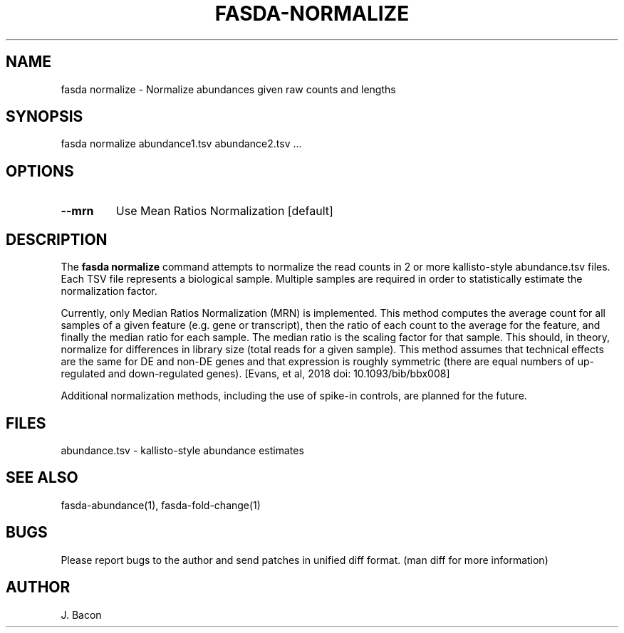 .TH FASDA-NORMALIZE 1
.SH NAME    \" Section header
.PP

fasda normalize - Normalize abundances given raw counts and lengths

\" Convention:
\" Underline anything that is typed verbatim - commands, etc.
.SH SYNOPSIS
.PP
.nf 
.na 
fasda normalize abundance1.tsv abundance2.tsv ...
.ad
.fi

.SH OPTIONS
.TP
\fB\--mrn\fR
Use Mean Ratios Normalization [default]

.SH "DESCRIPTION"

The
.B fasda normalize
command attempts to normalize the read counts in 2 or more kallisto-style
abundance.tsv files.  Each TSV file represents a biological sample. 
Multiple samples are required in order to statistically estimate the
normalization factor.

Currently, only Median Ratios Normalization (MRN) is implemented.  This
method computes the average count for all samples of a given feature (e.g.
gene or transcript), then the ratio of each count to the average for the
feature, and finally the median ratio for each sample.  The median ratio is
the scaling factor for that sample.  This should, in theory, normalize for
differences in library size (total reads for a given sample).  This method
assumes that technical effects are the same for DE and non-DE genes and
that expression is roughly symmetric (there are equal numbers of
up-regulated and down-regulated genes). [Evans, et al, 2018 doi:
10.1093/bib/bbx008]

Additional normalization methods, including the use of spike-in controls,
are planned for the future.

.SH FILES
.nf
.na
abundance.tsv - kallisto-style abundance estimates
.ad
.fi

.SH "SEE ALSO"
fasda-abundance(1), fasda-fold-change(1)

.SH BUGS
Please report bugs to the author and send patches in unified diff format.
(man diff for more information)

.SH AUTHOR
.nf
.na
J. Bacon
